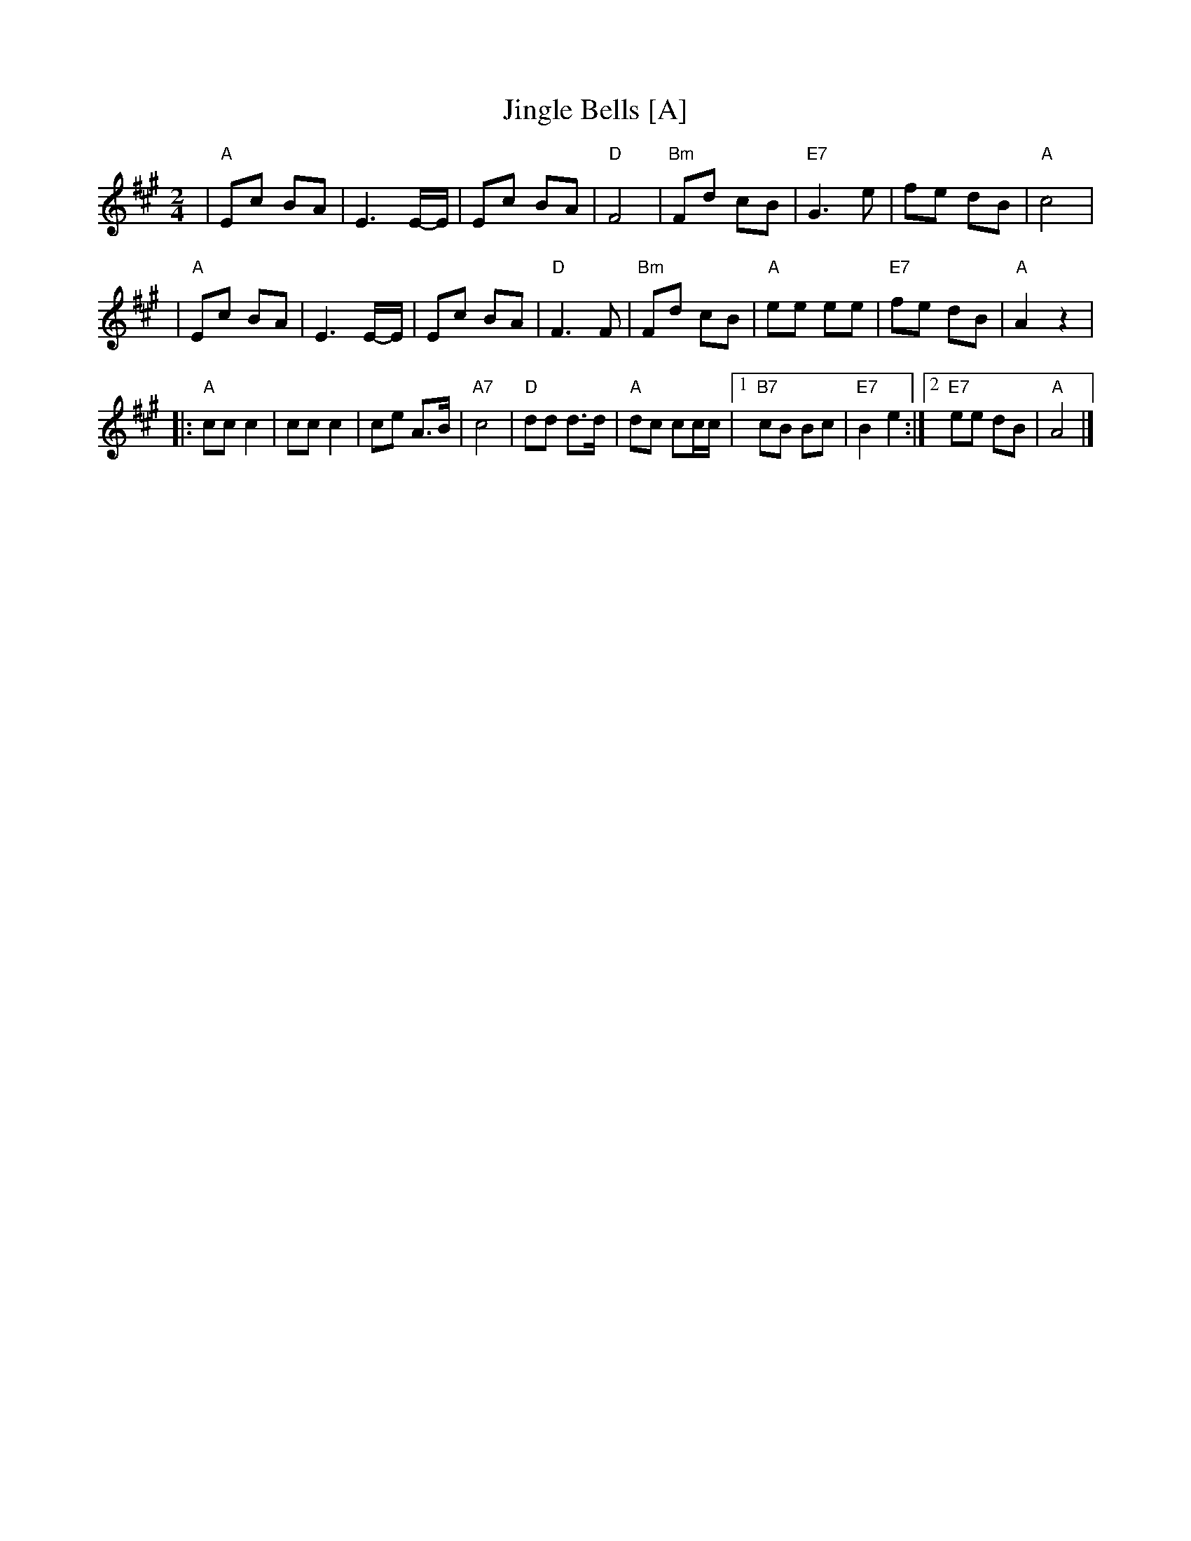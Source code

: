 X: 1
T: Jingle Bells [A]
Z: John Chambers <jc:trillian.mit.edu>
R: march
M: 2/4
L: 1/8
K: A
| "A"Ec BA \
| E3 E/-E/ \
| Ec BA \
| "D"F4 \
| "Bm"Fd cB \
| "E7"G3 e \
| fe dB \
| "A"c4 |
| "A"Ec BA \
| E3 E/-E/ \
| Ec BA \
| "D"F3 F \
| "Bm"Fd cB \
| "A"ee ee \
| "E7"fe dB \
| "A"A2 z2 |
|: "A"cc c2 \
| cc c2 \
| ce A>B \
| "A7"c4 \
| "D"dd d>d \
| "A"dc cc/c/ \
|1 "B7"cB Bc \
| "E7"B2 e2 \
:|2 "E7"ee dB \
| "A"A4 |]
